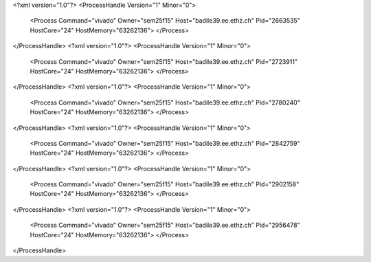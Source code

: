 <?xml version="1.0"?>
<ProcessHandle Version="1" Minor="0">
    <Process Command="vivado" Owner="sem25f15" Host="badile39.ee.ethz.ch" Pid="2663535" HostCore="24" HostMemory="63262136">
    </Process>
</ProcessHandle>
<?xml version="1.0"?>
<ProcessHandle Version="1" Minor="0">
    <Process Command="vivado" Owner="sem25f15" Host="badile39.ee.ethz.ch" Pid="2723911" HostCore="24" HostMemory="63262136">
    </Process>
</ProcessHandle>
<?xml version="1.0"?>
<ProcessHandle Version="1" Minor="0">
    <Process Command="vivado" Owner="sem25f15" Host="badile39.ee.ethz.ch" Pid="2780240" HostCore="24" HostMemory="63262136">
    </Process>
</ProcessHandle>
<?xml version="1.0"?>
<ProcessHandle Version="1" Minor="0">
    <Process Command="vivado" Owner="sem25f15" Host="badile39.ee.ethz.ch" Pid="2842759" HostCore="24" HostMemory="63262136">
    </Process>
</ProcessHandle>
<?xml version="1.0"?>
<ProcessHandle Version="1" Minor="0">
    <Process Command="vivado" Owner="sem25f15" Host="badile39.ee.ethz.ch" Pid="2902158" HostCore="24" HostMemory="63262136">
    </Process>
</ProcessHandle>
<?xml version="1.0"?>
<ProcessHandle Version="1" Minor="0">
    <Process Command="vivado" Owner="sem25f15" Host="badile39.ee.ethz.ch" Pid="2956478" HostCore="24" HostMemory="63262136">
    </Process>
</ProcessHandle>
